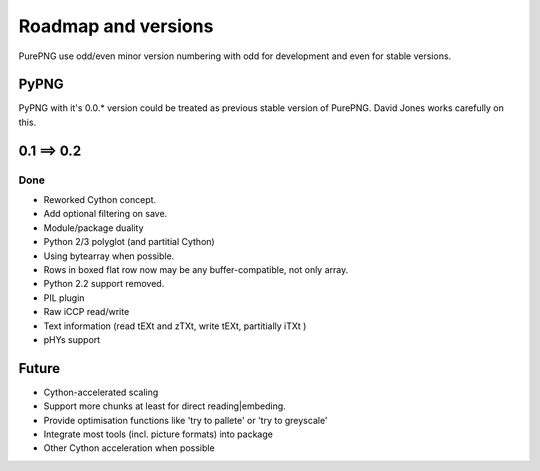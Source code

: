 .. $URL$
.. $Rev$

Roadmap and versions
====================

PurePNG use odd/even minor version numbering with odd for development and even for stable versions.


PyPNG
-----
PyPNG with it's 0.0.* version could be treated as previous stable version of PurePNG.
David Jones works carefully on this.

0.1 ==> 0.2
-----------
Done
^^^^
* Reworked Cython concept.
* Add optional filtering on save.
* Module/package duality
* Python 2/3 polyglot (and partitial Cython)
* Using bytearray when possible.
* Rows in boxed flat row now may be any buffer-compatible, not only array.
* Python 2.2 support removed.
* PIL plugin
* Raw iCCP read/write
* Text information (read tEXt and zTXt, write tEXt, partitially iTXt )
* pHYs support


Future
------
* Cython-accelerated scaling
* Support more chunks at least for direct reading|embeding.
* Provide optimisation functions like 'try to pallete' or 'try to greyscale'
* Integrate most tools (incl. picture formats) into package
* Other Cython acceleration when possible
